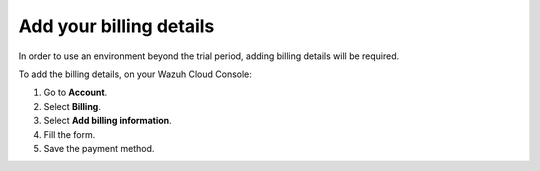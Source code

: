 .. Copyright (C) 2020 Wazuh, Inc.

.. _cloud_account_billing_details:

Add your billing details
========================

.. meta::
  :description: Learn how to add your billing details. 

In order to use an environment beyond the trial period, adding billing details will be required.

To add the billing details, on your Wazuh Cloud Console:

1. Go to **Account**.

2. Select **Billing**.

3. Select **Add billing information**.

4. Fill the form.

5. Save the payment method.
